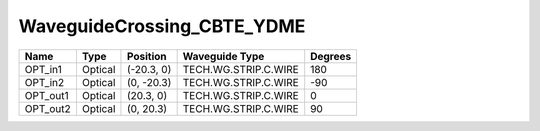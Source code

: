 WaveguideCrossing_CBTE_YDME
#############################

.. image:: ../images/bb_waveguide_crossing.png

+-------------------+-----------------------------+------------------------+------------------------+-------------+
|     Name          | Type                        | Position               | Waveguide Type         | Degrees     |
+===================+=============================+========================+========================+=============+
| OPT_in1           | Optical                     | (-20.3, 0)             | TECH.WG.STRIP.C.WIRE   | 180         |
+-------------------+-----------------------------+------------------------+------------------------+-------------+
| OPT_in2           | Optical                     | (0, -20.3)             | TECH.WG.STRIP.C.WIRE   | -90         |
+-------------------+-----------------------------+------------------------+------------------------+-------------+
| OPT_out1          | Optical                     | (20.3, 0)              | TECH.WG.STRIP.C.WIRE   | 0           |
+-------------------+-----------------------------+------------------------+------------------------+-------------+
| OPT_out2          | Optical                     | (0, 20.3)              | TECH.WG.STRIP.C.WIRE   | 90          |
+-------------------+-----------------------------+------------------------+------------------------+-------------+


